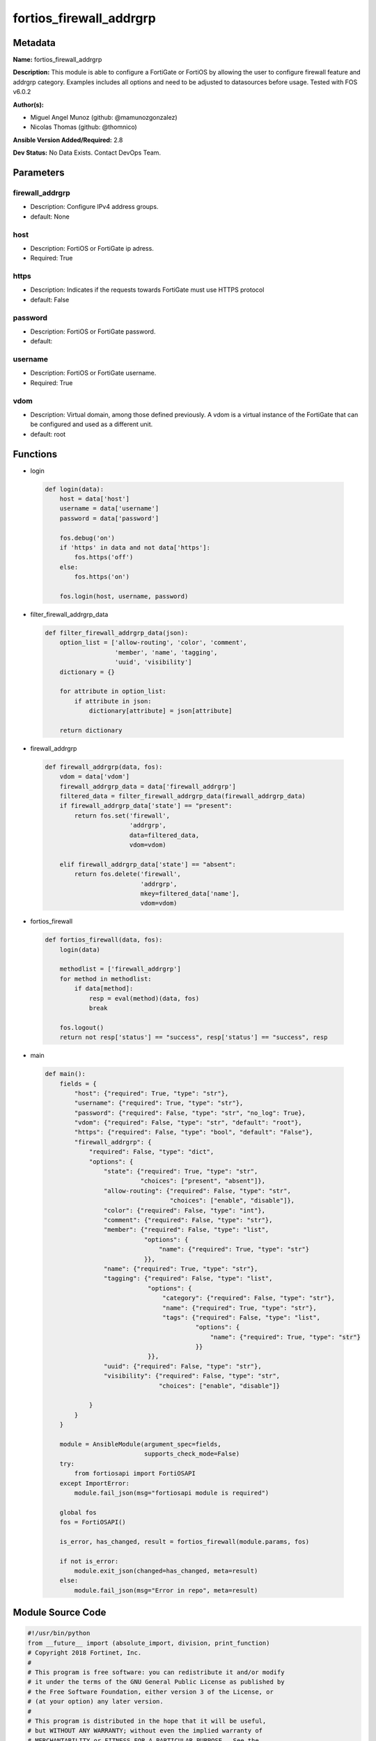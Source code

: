 ========================
fortios_firewall_addrgrp
========================


Metadata
--------




**Name:** fortios_firewall_addrgrp

**Description:** This module is able to configure a FortiGate or FortiOS by allowing the user to configure firewall feature and addrgrp category. Examples includes all options and need to be adjusted to datasources before usage. Tested with FOS v6.0.2


**Author(s):** 

- Miguel Angel Munoz (github: @mamunozgonzalez)

- Nicolas Thomas (github: @thomnico)



**Ansible Version Added/Required:** 2.8

**Dev Status:** No Data Exists. Contact DevOps Team.

Parameters
----------

firewall_addrgrp
++++++++++++++++

- Description: Configure IPv4 address groups.

  

- default: None

host
++++

- Description: FortiOS or FortiGate ip adress.

  

- Required: True

https
+++++

- Description: Indicates if the requests towards FortiGate must use HTTPS protocol

  

- default: False

password
++++++++

- Description: FortiOS or FortiGate password.

  

- default: 

username
++++++++

- Description: FortiOS or FortiGate username.

  

- Required: True

vdom
++++

- Description: Virtual domain, among those defined previously. A vdom is a virtual instance of the FortiGate that can be configured and used as a different unit.

  

- default: root




Functions
---------




- login

 .. code-block:: python

    def login(data):
        host = data['host']
        username = data['username']
        password = data['password']
    
        fos.debug('on')
        if 'https' in data and not data['https']:
            fos.https('off')
        else:
            fos.https('on')
    
        fos.login(host, username, password)
    
    

- filter_firewall_addrgrp_data

 .. code-block:: python

    def filter_firewall_addrgrp_data(json):
        option_list = ['allow-routing', 'color', 'comment',
                       'member', 'name', 'tagging',
                       'uuid', 'visibility']
        dictionary = {}
    
        for attribute in option_list:
            if attribute in json:
                dictionary[attribute] = json[attribute]
    
        return dictionary
    
    

- firewall_addrgrp

 .. code-block:: python

    def firewall_addrgrp(data, fos):
        vdom = data['vdom']
        firewall_addrgrp_data = data['firewall_addrgrp']
        filtered_data = filter_firewall_addrgrp_data(firewall_addrgrp_data)
        if firewall_addrgrp_data['state'] == "present":
            return fos.set('firewall',
                           'addrgrp',
                           data=filtered_data,
                           vdom=vdom)
    
        elif firewall_addrgrp_data['state'] == "absent":
            return fos.delete('firewall',
                              'addrgrp',
                              mkey=filtered_data['name'],
                              vdom=vdom)
    
    

- fortios_firewall

 .. code-block:: python

    def fortios_firewall(data, fos):
        login(data)
    
        methodlist = ['firewall_addrgrp']
        for method in methodlist:
            if data[method]:
                resp = eval(method)(data, fos)
                break
    
        fos.logout()
        return not resp['status'] == "success", resp['status'] == "success", resp
    
    

- main

 .. code-block:: python

    def main():
        fields = {
            "host": {"required": True, "type": "str"},
            "username": {"required": True, "type": "str"},
            "password": {"required": False, "type": "str", "no_log": True},
            "vdom": {"required": False, "type": "str", "default": "root"},
            "https": {"required": False, "type": "bool", "default": "False"},
            "firewall_addrgrp": {
                "required": False, "type": "dict",
                "options": {
                    "state": {"required": True, "type": "str",
                              "choices": ["present", "absent"]},
                    "allow-routing": {"required": False, "type": "str",
                                      "choices": ["enable", "disable"]},
                    "color": {"required": False, "type": "int"},
                    "comment": {"required": False, "type": "str"},
                    "member": {"required": False, "type": "list",
                               "options": {
                                   "name": {"required": True, "type": "str"}
                               }},
                    "name": {"required": True, "type": "str"},
                    "tagging": {"required": False, "type": "list",
                                "options": {
                                    "category": {"required": False, "type": "str"},
                                    "name": {"required": True, "type": "str"},
                                    "tags": {"required": False, "type": "list",
                                             "options": {
                                                 "name": {"required": True, "type": "str"}
                                             }}
                                }},
                    "uuid": {"required": False, "type": "str"},
                    "visibility": {"required": False, "type": "str",
                                   "choices": ["enable", "disable"]}
    
                }
            }
        }
    
        module = AnsibleModule(argument_spec=fields,
                               supports_check_mode=False)
        try:
            from fortiosapi import FortiOSAPI
        except ImportError:
            module.fail_json(msg="fortiosapi module is required")
    
        global fos
        fos = FortiOSAPI()
    
        is_error, has_changed, result = fortios_firewall(module.params, fos)
    
        if not is_error:
            module.exit_json(changed=has_changed, meta=result)
        else:
            module.fail_json(msg="Error in repo", meta=result)
    
    



Module Source Code
------------------

.. code-block:: python

    #!/usr/bin/python
    from __future__ import (absolute_import, division, print_function)
    # Copyright 2018 Fortinet, Inc.
    #
    # This program is free software: you can redistribute it and/or modify
    # it under the terms of the GNU General Public License as published by
    # the Free Software Foundation, either version 3 of the License, or
    # (at your option) any later version.
    #
    # This program is distributed in the hope that it will be useful,
    # but WITHOUT ANY WARRANTY; without even the implied warranty of
    # MERCHANTABILITY or FITNESS FOR A PARTICULAR PURPOSE.  See the
    # GNU General Public License for more details.
    #
    # You should have received a copy of the GNU General Public License
    # along with this program.  If not, see <https://www.gnu.org/licenses/>.
    #
    # the lib use python logging can get it if the following is set in your
    # Ansible config.
    
    __metaclass__ = type
    
    ANSIBLE_METADATA = {'status': ['preview'],
                        'supported_by': 'community',
                        'metadata_version': '1.1'}
    
    DOCUMENTATION = '''
    ---
    module: fortios_firewall_addrgrp
    short_description: Configure IPv4 address groups.
    description:
        - This module is able to configure a FortiGate or FortiOS by
          allowing the user to configure firewall feature and addrgrp category.
          Examples includes all options and need to be adjusted to datasources before usage.
          Tested with FOS v6.0.2
    version_added: "2.8"
    author:
        - Miguel Angel Munoz (@mamunozgonzalez)
        - Nicolas Thomas (@thomnico)
    notes:
        - Requires fortiosapi library developed by Fortinet
        - Run as a local_action in your playbook
    requirements:
        - fortiosapi>=0.9.8
    options:
        host:
           description:
                - FortiOS or FortiGate ip adress.
           required: true
        username:
            description:
                - FortiOS or FortiGate username.
            required: true
        password:
            description:
                - FortiOS or FortiGate password.
            default: ""
        vdom:
            description:
                - Virtual domain, among those defined previously. A vdom is a
                  virtual instance of the FortiGate that can be configured and
                  used as a different unit.
            default: root
        https:
            description:
                - Indicates if the requests towards FortiGate must use HTTPS
                  protocol
            type: bool
            default: false
        firewall_addrgrp:
            description:
                - Configure IPv4 address groups.
            default: null
            suboptions:
                state:
                    description:
                        - Indicates whether to create or remove the object
                    choices:
                        - present
                        - absent
                allow-routing:
                    description:
                        - Enable/disable use of this group in the static route configuration.
                    choices:
                        - enable
                        - disable
                color:
                    description:
                        - Color of icon on the GUI.
                comment:
                    description:
                        - Comment.
                member:
                    description:
                        - Address objects contained within the group.
                    suboptions:
                        name:
                            description:
                                - Address name. Source firewall.address.name firewall.addrgrp.name.
                            required: true
                name:
                    description:
                        - Address group name.
                    required: true
                tagging:
                    description:
                        - Config object tagging.
                    suboptions:
                        category:
                            description:
                                - Tag category. Source system.object-tagging.category.
                        name:
                            description:
                                - Tagging entry name.
                            required: true
                        tags:
                            description:
                                - Tags.
                            suboptions:
                                name:
                                    description:
                                        - Tag name. Source system.object-tagging.tags.name.
                                    required: true
                uuid:
                    description:
                        - Universally Unique Identifier (UUID; automatically assigned but can be manually reset).
                visibility:
                    description:
                        - Enable/disable address visibility in the GUI.
                    choices:
                        - enable
                        - disable
    '''
    
    EXAMPLES = '''
    - hosts: localhost
      vars:
       host: "192.168.122.40"
       username: "admin"
       password: ""
       vdom: "root"
      tasks:
      - name: Configure IPv4 address groups.
        fortios_firewall_addrgrp:
          host:  "{{  host }}"
          username: "{{ username }}"
          password: "{{ password }}"
          vdom:  "{{  vdom }}"
          firewall_addrgrp:
            state: "present"
            allow-routing: "enable"
            color: "4"
            comment: "Comment."
            member:
             -
                name: "default_name_7 (source firewall.address.name firewall.addrgrp.name)"
            name: "default_name_8"
            tagging:
             -
                category: "<your_own_value> (source system.object-tagging.category)"
                name: "default_name_11"
                tags:
                 -
                    name: "default_name_13 (source system.object-tagging.tags.name)"
            uuid: "<your_own_value>"
            visibility: "enable"
    '''
    
    RETURN = '''
    build:
      description: Build number of the fortigate image
      returned: always
      type: str
      sample: '1547'
    http_method:
      description: Last method used to provision the content into FortiGate
      returned: always
      type: str
      sample: 'PUT'
    http_status:
      description: Last result given by FortiGate on last operation applied
      returned: always
      type: str
      sample: "200"
    mkey:
      description: Master key (id) used in the last call to FortiGate
      returned: success
      type: str
      sample: "key1"
    name:
      description: Name of the table used to fulfill the request
      returned: always
      type: str
      sample: "urlfilter"
    path:
      description: Path of the table used to fulfill the request
      returned: always
      type: str
      sample: "webfilter"
    revision:
      description: Internal revision number
      returned: always
      type: str
      sample: "17.0.2.10658"
    serial:
      description: Serial number of the unit
      returned: always
      type: str
      sample: "FGVMEVYYQT3AB5352"
    status:
      description: Indication of the operation's result
      returned: always
      type: str
      sample: "success"
    vdom:
      description: Virtual domain used
      returned: always
      type: str
      sample: "root"
    version:
      description: Version of the FortiGate
      returned: always
      type: str
      sample: "v5.6.3"
    
    '''
    
    from ansible.module_utils.basic import AnsibleModule
    
    fos = None
    
    
    def login(data):
        host = data['host']
        username = data['username']
        password = data['password']
    
        fos.debug('on')
        if 'https' in data and not data['https']:
            fos.https('off')
        else:
            fos.https('on')
    
        fos.login(host, username, password)
    
    
    def filter_firewall_addrgrp_data(json):
        option_list = ['allow-routing', 'color', 'comment',
                       'member', 'name', 'tagging',
                       'uuid', 'visibility']
        dictionary = {}
    
        for attribute in option_list:
            if attribute in json:
                dictionary[attribute] = json[attribute]
    
        return dictionary
    
    
    def firewall_addrgrp(data, fos):
        vdom = data['vdom']
        firewall_addrgrp_data = data['firewall_addrgrp']
        filtered_data = filter_firewall_addrgrp_data(firewall_addrgrp_data)
        if firewall_addrgrp_data['state'] == "present":
            return fos.set('firewall',
                           'addrgrp',
                           data=filtered_data,
                           vdom=vdom)
    
        elif firewall_addrgrp_data['state'] == "absent":
            return fos.delete('firewall',
                              'addrgrp',
                              mkey=filtered_data['name'],
                              vdom=vdom)
    
    
    def fortios_firewall(data, fos):
        login(data)
    
        methodlist = ['firewall_addrgrp']
        for method in methodlist:
            if data[method]:
                resp = eval(method)(data, fos)
                break
    
        fos.logout()
        return not resp['status'] == "success", resp['status'] == "success", resp
    
    
    def main():
        fields = {
            "host": {"required": True, "type": "str"},
            "username": {"required": True, "type": "str"},
            "password": {"required": False, "type": "str", "no_log": True},
            "vdom": {"required": False, "type": "str", "default": "root"},
            "https": {"required": False, "type": "bool", "default": "False"},
            "firewall_addrgrp": {
                "required": False, "type": "dict",
                "options": {
                    "state": {"required": True, "type": "str",
                              "choices": ["present", "absent"]},
                    "allow-routing": {"required": False, "type": "str",
                                      "choices": ["enable", "disable"]},
                    "color": {"required": False, "type": "int"},
                    "comment": {"required": False, "type": "str"},
                    "member": {"required": False, "type": "list",
                               "options": {
                                   "name": {"required": True, "type": "str"}
                               }},
                    "name": {"required": True, "type": "str"},
                    "tagging": {"required": False, "type": "list",
                                "options": {
                                    "category": {"required": False, "type": "str"},
                                    "name": {"required": True, "type": "str"},
                                    "tags": {"required": False, "type": "list",
                                             "options": {
                                                 "name": {"required": True, "type": "str"}
                                             }}
                                }},
                    "uuid": {"required": False, "type": "str"},
                    "visibility": {"required": False, "type": "str",
                                   "choices": ["enable", "disable"]}
    
                }
            }
        }
    
        module = AnsibleModule(argument_spec=fields,
                               supports_check_mode=False)
        try:
            from fortiosapi import FortiOSAPI
        except ImportError:
            module.fail_json(msg="fortiosapi module is required")
    
        global fos
        fos = FortiOSAPI()
    
        is_error, has_changed, result = fortios_firewall(module.params, fos)
    
        if not is_error:
            module.exit_json(changed=has_changed, meta=result)
        else:
            module.fail_json(msg="Error in repo", meta=result)
    
    
    if __name__ == '__main__':
        main()


